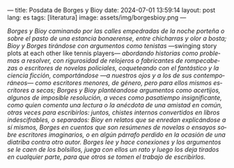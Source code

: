 ---
title: Posdata de Borges y Bioy
date: 2024-07-01 13:59:14
layout: post
lang: es
tags: [literatura]
image: assets/img/borgesbioy.png
---
#+OPTIONS: toc:nil num:nil
#+LANGUAGE: es

/Borges y Bioy caminando por las calles empedradas de la noche porteña o sobre el pasto de una estancia bonaerense, entre chicharras y olor a bosta; Bioy y Borges tirándose con argumentos como tenistas/ ---swinging story plots at each other like tennis players--- /abordando historias como problemas a resolver, con rigurosidad de relojeros o fabricantes de rompecabezas o escritores de novelas policiales, coqueteando con el fantástico y la ciencia ficción, comportándose ---a nuestros ojos y a los de sus contemporáneos--- como escritores menores, de género, pero para ellos mismos escritores a secas; Borges y Bioy plantéandose argumentos como acertijos, algunos de imposible resolución, a veces como pasatiempo insignificante, como quien comenta una lectura o la anécdota de una amistad en común, otras veces para escribirlos: juntos, chistes internos convertidos en libros indescifrables, o separados: Bioy en relatos que se enredan explicándose a sí mismos, Borges en cuentos que son resúmenes de novelas o ensayos sobre escritores imaginarios, o en algún párrafo perdido en la ocasión de una diatriba contra otro autor. Borges lee y hace conexiones y los argumentos se le caen de los bolsillos, juega con ellos un rato y luego los deja tirados en cualquier parte, para que otros se tomen el trabajo de escribirlos./
